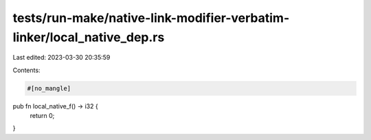 tests/run-make/native-link-modifier-verbatim-linker/local_native_dep.rs
=======================================================================

Last edited: 2023-03-30 20:35:59

Contents:

.. code-block:: rs

    #[no_mangle]
pub fn local_native_f() -> i32 {
    return 0;
}


